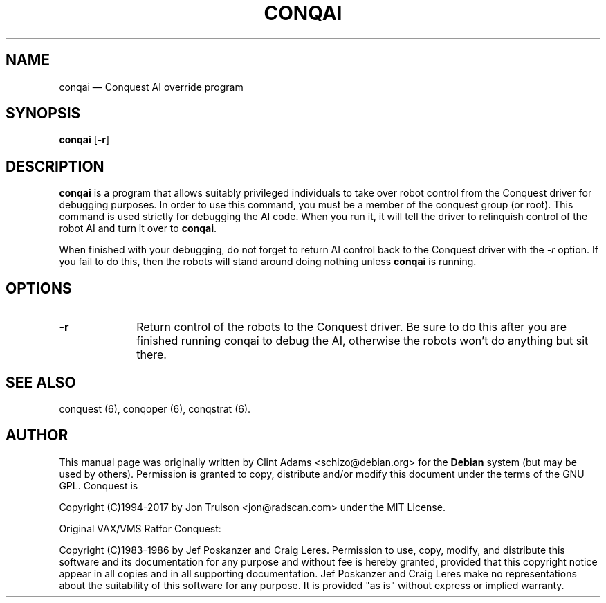 .\" $Id$
.TH "CONQAI" "6" 
.SH "NAME" 
conqai \(em Conquest AI override program 
.SH "SYNOPSIS" 
.PP 
\fBconqai\fP [\fB-r\fP]  
.SH "DESCRIPTION" 
.PP 
\fBconqai\fP is a program that allows suitably privileged individuals
to take over robot control from the Conquest driver for debugging
purposes.  In order to use this command, you must be a member of the
conquest group (or root).  This command is used strictly for debugging
the AI code.  When you run it, it will tell the driver to relinquish
control of the robot AI and turn it over to \fBconqai\fP.
.PP
When finished with your debugging, do not forget to return AI control
back to the Conquest driver with the \fI\-r\fP option.  If you fail to
do this, then the robots will stand around doing nothing unless
\fBconqai\fP is running.
.PP
.SH "OPTIONS" 
.IP "\fB-r\fP         " 10 
Return control of the robots to the Conquest driver.  Be sure to do
this after you are finished running conqai to debug the AI, otherwise
the robots won't do anything but sit there.
.SH "SEE ALSO" 
.PP 
conquest (6), conqoper (6), conqstrat (6). 
.SH "AUTHOR" 
.PP 
This manual page was originally written by Clint Adams
<schizo@debian.org> for the \fBDebian\fP system (but may be used by
others).  Permission is granted to copy, distribute and/or modify this
document under the terms of the GNU GPL.  Conquest is
.PP
Copyright (C)1994-2017 by Jon Trulson <jon@radscan.com> under the MIT
License.
.PP
Original VAX/VMS Ratfor Conquest:
.PP
Copyright (C)1983-1986 by Jef Poskanzer and Craig Leres.  Permission to
use, copy, modify, and distribute this software and its documentation
for any purpose and without fee is hereby granted, provided that this
copyright notice appear in all copies and in all supporting
documentation. Jef Poskanzer and Craig Leres make no representations
about the suitability of this software for any purpose. It is provided
"as is" without express or implied warranty.
